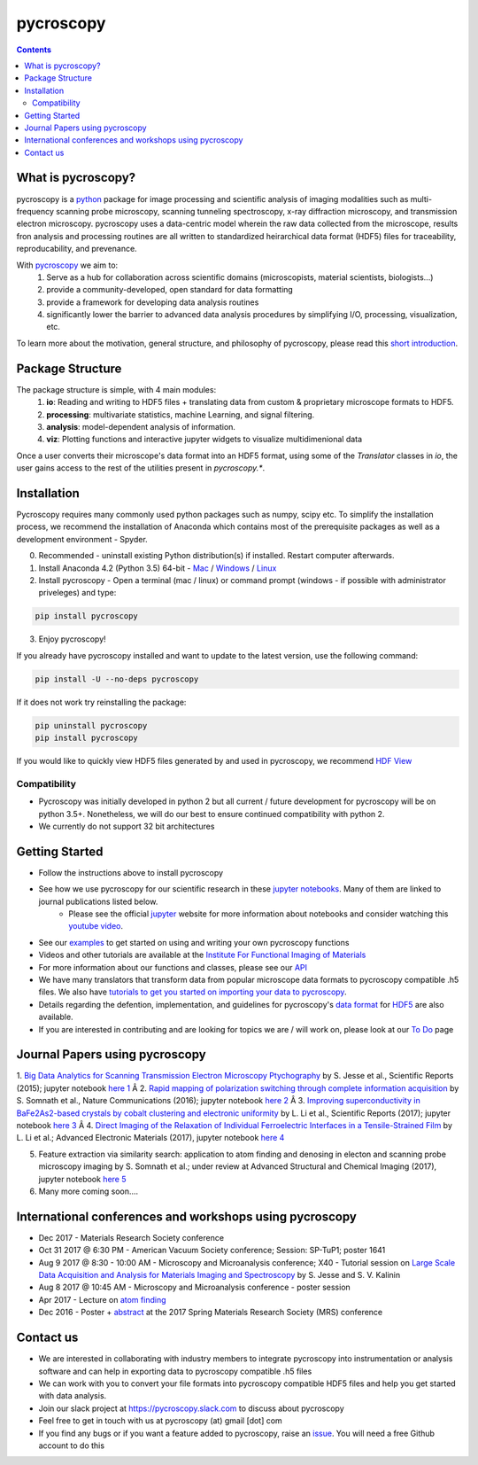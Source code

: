 ==========
pycroscopy		|statusimage|
==========

.. |statusimage| image:: https://travis-ci.org/pycroscopy/pycroscopy.svg?branch=master

.. contents::

What is pycroscopy?
-------------------
pycroscopy is a `python <http://www.python.org/>`_ package for image processing and scientific analysis of imaging modalities such as multi-frequency scanning probe microscopy, scanning tunneling spectroscopy, x-ray diffraction microscopy, and transmission electron microscopy. pycroscopy uses a data-centric model wherein the raw data collected from the microscope, results fron analysis and processing routines are all written to standardized heirarchical data format (HDF5) files for traceability, reproducability, and prevenance. 

With  `pycroscopy <https://pycroscopy.github.io/pycroscopy/>`_ we aim to:
	1. Serve as a hub for collaboration across scientific domains (microscopists, material scientists, biologists...)
	2. provide a community-developed, open standard for data formatting 
	3. provide a framework for developing data analysis routines 
	4. significantly lower the barrier to advanced data analysis procedures by simplifying I/O, processing, visualization, etc.

To learn more about the motivation, general structure, and philosophy of pycroscopy, please read this `short introduction <https://github.com/pycroscopy/pycroscopy/blob/master/docs/pycroscopy_2017_07_11.pdf>`_.

Package Structure
-----------------
The package structure is simple, with 4 main modules:
   1. **io**: Reading and writing to HDF5 files + translating data from custom & proprietary microscope formats to HDF5.
   2. **processing**: multivariate statistics, machine Learning, and signal filtering.
   3. **analysis**: model-dependent analysis of information.
   4. **viz**: Plotting functions and interactive jupyter widgets to visualize multidimenional data

Once a user converts their microscope's data format into an HDF5 format, using some of the `Translator` classes in `io`, the user gains access to the rest of the utilities present in `pycroscopy.*`. 

Installation
------------

Pycroscopy requires many commonly used python packages such as numpy, scipy etc. To simplify the installation process, we recommend the installation of Anaconda which contains most of the prerequisite packages as well as a development environment - Spyder. 

0. Recommended - uninstall existing Python distribution(s) if installed.  Restart computer afterwards.

1. Install Anaconda 4.2 (Python 3.5) 64-bit -  `Mac <https://repo.continuum.io/archive/Anaconda3-4.2.0-MacOSX-x86_64.pkg>`_ / `Windows <https://repo.continuum.io/archive/Anaconda3-4.2.0-Windows-x86_64.exe>`_ / `Linux <https://repo.continuum.io/archive/Anaconda3-4.2.0-Linux-x86_64.sh>`_

2. Install pycroscopy - Open a terminal (mac / linux) or command prompt (windows - if possible with administrator priveleges) and type:

.. code:: bash

	   pip install pycroscopy

3. Enjoy pycroscopy!

If you already have pycroscopy installed and want to update to the latest version, use the following command:

.. code:: bash

  pip install -U --no-deps pycroscopy

If it does not work try reinstalling the package:

.. code:: bash

  pip uninstall pycroscopy
  pip install pycroscopy

If you would like to quickly view HDF5 files generated by and used in pycroscopy, we recommend `HDF View <https://support.hdfgroup.org/products/java/hdfview/>`_

Compatibility
~~~~~~~~~~~~~
* Pycroscopy was initially developed in python 2 but all current / future development for pycroscopy will be on python 3.5+. Nonetheless, we will do our best to ensure continued compatibility with python 2. 
* We currently do not support 32 bit architectures

Getting Started
---------------
* Follow the instructions above to install pycroscopy
* See how we use pycroscopy for our scientific research in these `jupyter notebooks <http://nbviewer.jupyter.org/github/pycroscopy/pycroscopy/tree/master/jupyter_notebooks/>`_. Many of them are linked to journal publications listed below.
	* Please see the official `jupyter <http://jupyter.org>`_ website for more information about notebooks and consider watching this `youtube video <https://www.youtube.com/watch?v=HW29067qVWk>`_.
* See our `examples <https://pycroscopy.github.io/pycroscopy/auto_examples/index.html>`_ to get started on using and writing your own pycroscopy functions
* Videos and other tutorials are available at the `Institute For Functional Imaging of Materials <http://ifim.ornl.gov/resources.html>`_ 
* For more information about our functions and classes, please see our `API <https://pycroscopy.github.io/pycroscopy/pycroscopy.html>`_
* We have many translators that transform data from popular microscope data formats to pycroscopy compatible .h5 files. We also have `tutorials to get you started on importing your data to pycroscopy <https://pycroscopy.github.io/pycroscopy/auto_examples/tutorial_01_translator.html>`_. 
* Details regarding the defention, implementation, and guidelines for pycroscopy's `data format <https://pycroscopy.github.io/pycroscopy/Data_Format.html>`_ for `HDF5 <https://github.com/pycroscopy/pycroscopy/blob/master/docs/Pycroscopy_Data_Formatting.pdf>`_ are also available. 
* If you are interested in contributing and are looking for topics we are / will work on, please look at our `To Do <https://github.com/pycroscopy/pycroscopy/blob/master/ToDo.rst>`_ page

Journal Papers using pycroscopy
-------------------------------
1. `Big Data Analytics for Scanning Transmission Electron Microscopy Ptychography <https://www.nature.com/articles/srep26348>`_ by S. Jesse et al., Scientific Reports (2015); jupyter notebook `here 1 <http://nbviewer.jupyter.org/github/pycroscopy/pycroscopy/blob/master/jupyter_notebooks/Ptychography.ipynb>`_
Â 
2. `Rapid mapping of polarization switching through complete information acquisition <http://www.nature.com/articles/ncomms13290>`_ by S. Somnath et al., Nature Communications (2016); jupyter notebook `here 2 <http://nbviewer.jupyter.org/github/pycroscopy/pycroscopy/blob/master/jupyter_notebooks/G_mode_filtering.ipynb>`_
Â 
3. `Improving superconductivity in BaFe2As2-based crystals by cobalt clustering and electronic uniformity <http://www.nature.com/articles/s41598-017-00984-1>`_ by L. Li et al., Scientific Reports (2017); jupyter notebook `here 3 <http://nbviewer.jupyter.org/github/pycroscopy/pycroscopy/blob/master/jupyter_notebooks/STS_LDOS.ipynb>`_
Â 
4. `Direct Imaging of the Relaxation of Individual Ferroelectric Interfaces in a Tensile-Strained Film <http://onlinelibrary.wiley.com/doi/10.1002/aelm.201600508/full>`_ by L. Li et al.; Advanced Electronic Materials (2017), jupyter notebook `here 4 <http://nbviewer.jupyter.org/github/pycroscopy/pycroscopy/blob/master/jupyter_notebooks/BE_Processing.ipynb>`_

5. Feature extraction via similarity search: application to atom finding and denosing in electon and scanning probe microscopy imaging by S. Somnath et al.; under review at Advanced Structural and Chemical Imaging (2017), jupyter notebook `here 5 <http://nbviewer.jupyter.org/github/pycroscopy/pycroscopy/blob/master/jupyter_notebooks/Image_Cleaning_Atom_Finding.ipynb>`_

6. Many more coming soon....

International conferences and workshops using pycroscopy
--------------------------------------------------------
* Dec 2017 - Materials Research Society conference
* Oct 31 2017 @ 6:30 PM - American Vacuum Society conference;  Session: SP-TuP1; poster 1641
* Aug 9 2017 @ 8:30 - 10:00 AM - Microscopy and Microanalysis conference; X40 - Tutorial session on `Large Scale Data Acquisition and Analysis for Materials Imaging and Spectroscopy <http://microscopy.org/MandM/2017/program/tutorials.cfm>`_ by S. Jesse and S. V. Kalinin
* Aug 8 2017 @ 10:45 AM - Microscopy and Microanalysis conference - poster session
* Apr 2017 - Lecture on `atom finding <https://physics.appstate.edu/events/aberration-corrected-stem-teaching-machines-and-atomic-forge>`_
* Dec 2016 - Poster + `abstract <https://mrsspring.zerista.com/poster/member/85350>`_ at the 2017 Spring Materials Research Society (MRS) conference

Contact us
----------
* We are interested in collaborating with industry members to integrate pycroscopy into instrumentation or analysis software and can help in exporting data to pycroscopy compatible .h5 files 
* We can work with you to convert your file formats into pycroscopy compatible HDF5 files and help you get started with data analysis.
* Join our slack project at https://pycroscopy.slack.com to discuss about pycroscopy
* Feel free to get in touch with us at pycroscopy (at) gmail [dot] com
* If you find any bugs or if you want a feature added to pycroscopy, raise an `issue <https://github.com/pycroscopy/pycroscopy/issues>`_. You will need a free Github account to do this


